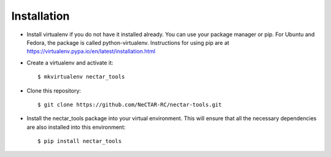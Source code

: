 ============
Installation
============

* Install virtualenv if you do not have it installed already. You can use your
  package manager or pip. For Ubuntu and Fedora, the package is called
  python-virtualenv. Instructions for using pip are at
  https://virtualenv.pypa.io/en/latest/installation.html
* Create a virtualenv and activate it::

  $ mkvirtualenv nectar_tools

* Clone this repository::

  $ git clone https://github.com/NeCTAR-RC/nectar-tools.git

* Install the nectar_tools package into your virtual environment. This will
  ensure that all the necessary dependencies are also installed into this
  environment::

   $ pip install nectar_tools
